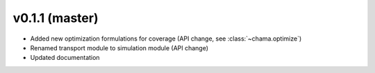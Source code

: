 v0.1.1 (master)
-----------------------

* Added new optimization formulations for coverage (API change, see :class:`~chama.optimize`)
* Renamed transport module to simulation module (API change)
* Updated documentation
